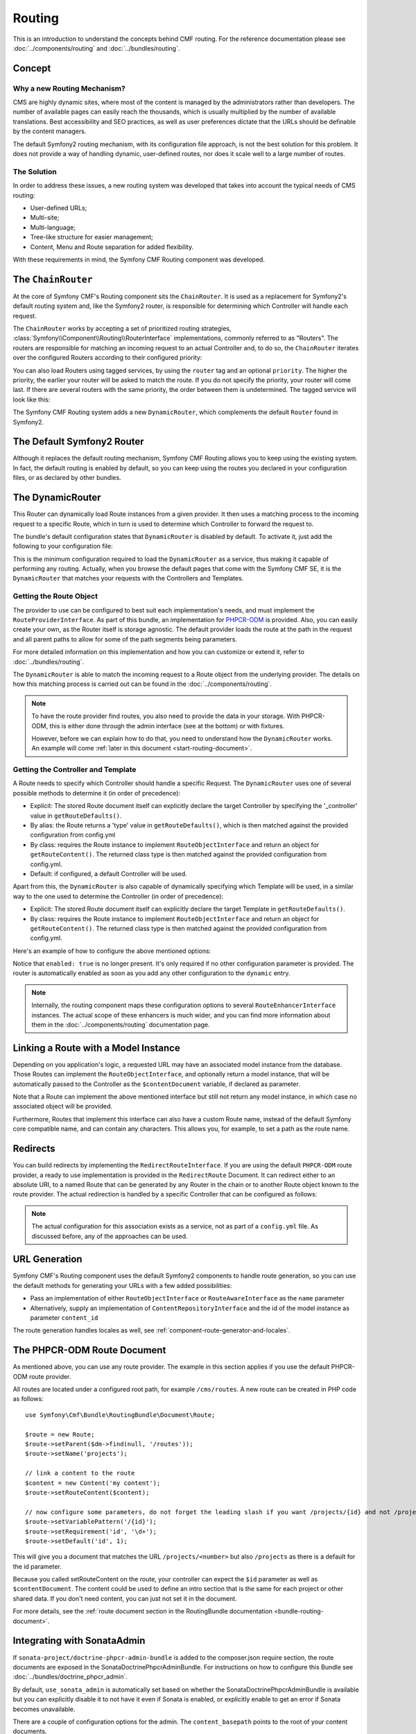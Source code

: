 .. index::
    single: Routing, SymfonyCmfRoutingBundle

Routing
=======

This is an introduction to understand the concepts behind CMF routing. For the
reference documentation please see :doc:`../components/routing` and
:doc:`../bundles/routing`.

Concept
-------

Why a new Routing Mechanism?
~~~~~~~~~~~~~~~~~~~~~~~~~~~~

CMS are highly dynamic sites, where most of the content is managed by the
administrators rather than developers. The number of available pages can
easily reach the thousands, which is usually multiplied by the number of
available translations. Best accessibility and SEO practices, as well as user
preferences dictate that the URLs should be definable by the content managers.

The default Symfony2 routing mechanism, with its configuration file approach,
is not the best solution for this problem. It does not provide a way of handling
dynamic, user-defined routes, nor does it scale well to a large number of routes.

The Solution
~~~~~~~~~~~~

In order to address these issues, a new routing system was developed that
takes into account the typical needs of CMS routing:

* User-defined URLs;
* Multi-site;
* Multi-language;
* Tree-like structure for easier management;
* Content, Menu and Route separation for added flexibility.

With these requirements in mind, the Symfony CMF Routing component was
developed.

The ``ChainRouter``
-------------------

At the core of Symfony CMF's Routing component sits the ``ChainRouter``.
It is used as a replacement for Symfony2's default routing system and,
like the Symfony2 router, is responsible for determining which Controller
will handle each request.

The ``ChainRouter`` works by accepting a set of prioritized routing
strategies, :class:`Symfony\\Component\\Routing\\RouterInterface`
implementations, commonly referred to as "Routers". The routers are
responsible for matching an incoming request to an actual Controller and, to
do so, the ``ChainRouter`` iterates over the configured Routers according to
their configured priority:

.. configuration-block::

    .. code-block:: yaml

        # app/config/config.yml
        symfony_cmf_routing:
            chain:
                routers_by_id:
                    # enable the DynamicRouter with high priority to allow overwriting
                    # configured routes with content
                    symfony_cmf_routing.dynamic_router: 200

                    # enable the symfony default router with a lower priority
                    router.default: 100

    .. code-block:: xml

        <!-- app/config/config.xml -->
        <?xml version="1.0" encoding="UTF-8" ?>

        <container xmlns="http://cmf.symfony.com/schema/dic/services"
            xmlns:cmf-routing="http://cmf.symfony.com/schema/dic/routing"
            xmlns:xsi="http://www.w3.org/2001/XMLSchema-instance">

            <cmf-routing:config xmlns="http://cmf.symfony.com/schema/dic/routing">
                <chain>
                    <!-- enable the DynamicRouter with high priority to allow overwriting
                         configured routes with content -->
                    <routers-by-id
                        id="symfony_cmf_routing.dynamic_router">
                        200
                    </routers-by-id>

                    <!-- enable the symfony default router with a lower priority -->
                    <routers-by-id
                        id="router.default">
                        100
                    </routers-by-id>
                </chain>
            </cmf-routing:config>

    .. code-block:: php

        // app/config/config.php
        $container->loadFromExtension('symfony_cmf_routing', array(
            'chain' => array(
                'routers_by_id' => array(
                    // enable the DynamicRouter with high priority to allow overwriting
                    // configured routes with content
                    'symfony_cmf_routing.dynamic_router' => 200,

                    // enable the symfony default router with a lower priority
                    'router.default'                     => 100,
                ),
            ),
        ));

You can also load Routers using tagged services, by using the ``router`` tag
and an optional ``priority``. The higher the priority, the earlier your router
will be asked to match the route. If you do not specify the priority, your
router will come last. If there are several routers with the same priority,
the order between them is undetermined. The tagged service will look like
this:

.. configuration-block::

    .. code-block:: yaml

        services:
            my_namespace.my_router:
                class: "%my_namespace.my_router_class%"
                tags:
                    - { name: router, priority: 300 }

    .. code-block:: xml

        <service id="my_namespace.my_router" class="%my_namespace.my_router_class%">
            <tag name="router" priority="300" />
        </service>

    .. code-block:: php

        $container
            ->register('my_namespace.my_router', '%my_namespace.my_router_class%')
            ->addTag('router', array('priority' => 300))
        ;

The Symfony CMF Routing system adds a new ``DynamicRouter``, which complements
the default ``Router`` found in Symfony2.

The Default Symfony2 Router
---------------------------

Although it replaces the default routing mechanism, Symfony CMF Routing allows
you to keep using the existing system. In fact, the default routing is enabled
by default, so you can keep using the routes you declared in your
configuration files, or as declared by other bundles.

.. _start-routing-dynamic-router:

The DynamicRouter
-----------------

This Router can dynamically load Route instances from a given provider. It
then uses a matching process to the incoming request to a specific Route,
which in turn is used to determine which Controller to forward the request to.

The bundle's default configuration states that ``DynamicRouter`` is disabled
by default. To activate it, just add the following to your configuration file:

.. configuration-block::

    .. code-block:: yaml

        # app/config/config.yml
        symfony_cmf_routing:
            dynamic:
                enabled: true

    .. code-block:: xml

        <!-- app/config/config.xml -->
        <?xml version="1.0" encoding="UTF-8" ?>

        <container xmlns="http://cmf.symfony.com/schema/dic/services"
            xmlns:cmf-routing="http://cmf.symfony.com/schema/dic/routing"
            xmlns:xsi="http://www.w3.org/2001/XMLSchema-instance">

            <cmf-routing:config xmlns="http://cmf.symfony.com/schema/dic/routing">
                <dynamic enabled="true" />
            </cmf-routing:config>
        </container>

    .. code-block:: php

        // app/config/config.php
        $container->loadFromExtension('symfony_cmf_routing', array(
            'dynamic' => array(
                'enabled' => true,
            ),
        ));

This is the minimum configuration required to load the ``DynamicRouter`` as a
service, thus making it capable of performing any routing. Actually, when you
browse the default pages that come with the Symfony CMF SE, it is the
``DynamicRouter`` that matches your requests with the Controllers and
Templates.

.. _start-routing-getting-route-object:

Getting the Route Object
~~~~~~~~~~~~~~~~~~~~~~~~

The provider to use can be configured to best suit each implementation's
needs, and must implement the ``RouteProviderInterface``. As part of this
bundle, an implementation for `PHPCR-ODM`_ is provided. Also, you can easily
create your own, as the Router itself is storage agnostic. The default
provider loads the route at the path in the request and all parent paths to
allow for some of the path segments being parameters.

For more detailed information on this implementation and how you can customize
or extend it, refer to :doc:`../bundles/routing`.

The ``DynamicRouter`` is able to match the incoming request to a Route object
from the underlying provider. The details on how this matching process is
carried out can be found in the :doc:`../components/routing`.

.. note::

    To have the route provider find routes, you also need to provide the data
    in your storage. With PHPCR-ODM, this is either done through the admin
    interface (see at the bottom) or with fixtures.

    However, before we can explain how to do that, you need to understand how
    the ``DynamicRouter`` works. An example will come
    :ref:`later in this document <start-routing-document>`.

.. _start-routing-getting-controller-template:

Getting the Controller and Template
~~~~~~~~~~~~~~~~~~~~~~~~~~~~~~~~~~~

A Route needs to specify which Controller should handle a specific Request.
The ``DynamicRouter`` uses one of several possible methods to determine it (in
order of precedence):

* Explicit: The stored Route document itself can explicitly declare the target
  Controller by specifying the '_controller' value in ``getRouteDefaults()``.
* By alias: the Route returns a 'type' value in ``getRouteDefaults()``,
  which is then matched against the provided configuration from config.yml
* By class: requires the Route instance to implement ``RouteObjectInterface``
  and return an object for ``getRouteContent()``. The returned class type is
  then matched against the provided configuration from config.yml.
* Default: if configured, a default Controller will be used.

Apart from this, the ``DynamicRouter`` is also capable of dynamically
specifying which Template will be used, in a similar way to the one used to
determine the Controller (in order of precedence):

* Explicit: The stored Route document itself can explicitly declare the target
  Template in ``getRouteDefaults()``.
* By class: requires the Route instance to implement ``RouteObjectInterface``
  and return an object for ``getRouteContent()``. The returned class type is
  then matched against the provided configuration from config.yml.

Here's an example of how to configure the above mentioned options:

.. configuration-block::

    .. code-block:: yaml

        # app/config/config.yml
        symfony_cmf_routing:
            dynamic:
                generic_controller: symfony_cmf_content.controller:indexAction
                controllers_by_type:
                    editablestatic: sandbox_main.controller:indexAction
                controllers_by_class:
                    Symfony\Cmf\Bundle\ContentBundle\Document\StaticContent: symfony_cmf_content.controller::indexAction
                templates_by_class:
                    Symfony\Cmf\Bundle\ContentBundle\Document\StaticContent: SymfonyCmfContentBundle:StaticContent:index.html.twig

    .. code-block:: xml

        <!-- app/config/config.xml -->
        <?xml version="1.0" encoding="UTF-8" ?>

        <container xmlns="http://cmf.symfony.com/schema/dic/services"
            xmlns:cmf-routing="http://cmf.symfony.com/schema/dic/routing"
            xmlns:xsi="http://www.w3.org/2001/XMLSchema-instance">

            <cmf-routing:config xmlns="http://cmf.symfony.com/schema/dic/routing">
                <dynamic generic-controller="symfony_cmf_content.controllerindexAction">
                    <controllers-by-type type="editablestatic">
                        sandbox_main.controller:indexAction
                    </controllers-by-type>

                    <controllers-by-class
                        class="Symfony\Cmf\Bundle\ContentBundle\Document\StaticContent"
                    >
                        symfony_cmf_content.controller::indexAction
                    </controllers-by-class>

                    <templates-by-class alias="Symfony\Cmf\Bundle\ContentBundle\Document\StaticContent"
                    >
                        SymfonyCmfContentBundle:StaticContent:index.html.twig
                    </templates-by-class>
                </dynamic>
            </cmf-routing:config>
        </container>

    .. code-block:: php

        // app/config/config.php
        $container->loadFromExtension('symfony_cmf_routing', array(
            'dynamic' => array(
                'generic_controller' => 'symfony_cmf_content.controller:indexAction',
                'controllers_by_type' => array(
                    'editablestatic' => 'sandbox_main.controller:indexAction',
                ),
                'controllers_by_class' => array(
                    'Symfony\Cmf\Bundle\ContentBundle\Document\StaticContent' => 'symfony_cmf_content.controller::indexAction',
                ),
                'templates_by_class' => array(
                    'Symfony\Cmf\Bundle\ContentBundle\Document\StaticContent' => 'SymfonyCmfContentBundle:StaticContent:index.html.twig',
                ),
            ),
        ));

Notice that ``enabled: true`` is no longer present. It's only required if no
other configuration parameter is provided. The router is automatically enabled
as soon as you add any other configuration to the ``dynamic`` entry.

.. note::

    Internally, the routing component maps these configuration options to
    several ``RouteEnhancerInterface`` instances. The actual scope of these
    enhancers is much wider, and you can find more information about them in
    the :doc:`../components/routing` documentation page.

.. _start-routing-linking-a-route-with-a-model-instance:

Linking a Route with a Model Instance
-------------------------------------

Depending on you application's logic, a requested URL may have an associated
model instance from the database. Those Routes can implement the
``RouteObjectInterface``, and optionally return a model instance, that will be
automatically passed to the Controller as the ``$contentDocument`` variable,
if declared as parameter.

Note that a Route can implement the above mentioned interface but still not
return any model instance, in which case no associated object will be provided.

Furthermore, Routes that implement this interface can also have a custom Route
name, instead of the default Symfony core compatible name, and can contain
any characters. This allows you, for example, to set a path as the route name.

Redirects
---------

You can build redirects by implementing the ``RedirectRouteInterface``. If
you are using the default ``PHPCR-ODM`` route provider, a ready to use
implementation is provided in the ``RedirectRoute`` Document. It can redirect
either to an absolute URI, to a named Route that can be generated by any
Router in the chain or to another Route object known to the route provider.
The actual redirection is handled by a specific Controller that can be
configured as follows:

.. configuration-block::

    .. code-block:: yaml

        # app/config/config.yml
        symfony_cmf_routing:
            controllers_by_class:
                Symfony\Cmf\Component\Routing\RedirectRouteInterface:  symfony_cmf_routing.redirect_controller:redirectAction

    .. code-block:: xml

        <!-- app/config/config.xml -->
        <?xml version="1.0" encoding="UTF-8" ?>

        <container xmlns="http://cmf.symfony.com/schema/dic/services"
            xmlns:cmf-routing="http://cmf.symfony.com/schema/dic/routing"
            xmlns:xsi="http://www.w3.org/2001/XMLSchema-instance">

            <cmf-routing:config xmlns="http://cmf.symfony.com/schema/dic/routing">
                <controllers-by-class
                    class="Symfony\Cmf\Component\Routing\RedirectRouteInterface">
                    symfony_cmf_routing.redirect_controller:redirectAction
                </controllers-by-class>
            </cmf-routing:config>
        </container>

    .. code-block:: php

        // app/config/config.php
        $container->loadFromExtension('symfony_cmf_routing', array(
            'controllers_by_class' => array(
                'Symfony\Cmf\Component\Routing\RedirectRouteInterface' => 'symfony_cmf_routing.redirect_controller:redirectAction',
            ),
        ));

.. note::

    The actual configuration for this association exists as a service, not as
    part of a ``config.yml`` file. As discussed before, any of the
    approaches can be used.

URL Generation
--------------

Symfony CMF's Routing component uses the default Symfony2 components to handle
route generation, so you can use the default methods for generating your URLs
with a few added possibilities:

* Pass an implementation of either ``RouteObjectInterface`` or
  ``RouteAwareInterface`` as the ``name`` parameter
* Alternatively, supply an implementation of ``ContentRepositoryInterface`` and
  the id of the model instance as parameter ``content_id``

The route generation handles locales as well, see
:ref:`component-route-generator-and-locales`.

.. _start-routing-document:

The PHPCR-ODM Route Document
----------------------------

As mentioned above, you can use any route provider. The example in this
section applies if you use the default PHPCR-ODM route provider.

All routes are located under a configured root path, for example
``/cms/routes``.  A new route can be created in PHP code as follows::

    use Symfony\Cmf\Bundle\RoutingBundle\Document\Route;

    $route = new Route;
    $route->setParent($dm->find(null, '/routes'));
    $route->setName('projects');

    // link a content to the route
    $content = new Content('my content');
    $route->setRouteContent($content);

    // now configure some parameters, do not forget the leading slash if you want /projects/{id} and not /projects{id}
    $route->setVariablePattern('/{id}');
    $route->setRequirement('id', '\d+');
    $route->setDefault('id', 1);

This will give you a document that matches the URL ``/projects/<number>`` but
also ``/projects`` as there is a default for the id parameter.

Because you called setRouteContent on the route, your controller can expect the
``$id`` parameter as well as ``$contentDocument``. The content could be
used to define an intro section that is the same for each project or other
shared data. If you don't need content, you can just not set it in the
document.

For more details, see the
:ref:`route document section in the RoutingBundle documentation <bundle-routing-document>`.


Integrating with SonataAdmin
----------------------------

If ``sonata-project/doctrine-phpcr-admin-bundle`` is added to the
composer.json require section, the route documents are exposed in the
SonataDoctrinePhpcrAdminBundle. For instructions on how to configure this
Bundle see :doc:`../bundles/doctrine_phpcr_admin`.

By default, ``use_sonata_admin`` is automatically set based on whether the
SonataDoctrinePhpcrAdminBundle is available but you can explicitly disable it
to not have it even if Sonata is enabled, or explicitly enable to get an error
if Sonata becomes unavailable.

There are a couple of configuration options for the admin. The
``content_basepath`` points to the root of your content documents.

.. configuration-block::

    .. code-block:: yaml

        # app/config/config.yml
        symfony_cmf_routing:
            # use true/false to force using / not using sonata admin
            use_sonata_admin: auto

            # used with Sonata Admin to manage content; defaults to symfony_cmf_core.content_basepath
            content_basepath: ~

    .. code-block:: xml

        <!-- app/config/config.xml -->
        <?xml version="1.0" encoding="UTF-8" ?>

        <container xmlns="http://cmf.symfony.com/schema/dic/services"
            xmlns:cmf-routing="http://cmf.symfony.com/schema/dic/routing"
            xmlns:xsi="http://www.w3.org/2001/XMLSchema-instance">

            <!-- use-sonata-admin: use true/false to force using / not using sonata admin -->
            <!-- content-basepath: used with Sonata Admin to manage content; defaults to symfony_cmf_core.content_basepath -->
            <cmf-routing:config
                use-sonata-admin="auto"
                content-basepath="null"
            />
        </container>

    .. code-block:: php

        // app/config/config.php
        $container->loadFromExtension('symfony_cmf_routing', array(
            // use true/false to force using / not using sonata admin
            'use_sonata_admin' => 'auto',

            // used with Sonata Admin to manage content; defaults to symfony_cmf_core.content_basepath
            'content_basepath' => null,
        ));

Terms Form Type
---------------

The Routing bundle defines a form type that can be used for classical "accept terms"
checkboxes where you place URLs in the label. Simply specify
``symfony_cmf_routing_terms_form_type`` as the form type name and
specify a label and an array with ``content_ids`` in the options::

    $form->add('terms', 'symfony_cmf_routing_terms_form_type', array(
        'label' => 'I have seen the <a href="%team%">Team</a> and <a href="%more%">More</a> pages ...',
        'content_ids' => array(
            '%team%' => '/cms/content/static/team',
            '%more%' => '/cms/content/static/more'
        ),
    ));

The form type automatically generates the routes for the specified content and
passes the routes to the trans twig helper for replacement in the label.

Further Notes
-------------

For more information on the Routing component of Symfony CMF, please refer to:

* :doc:`../components/routing` for most of the actual functionality implementation
* :doc:`../bundles/routing` for Symfony2 integration bundle for Routing Bundle
* Symfony2's `Routing`_ component page
* :doc:`../tutorials/handling-multilang-documents` for some notes on multilingual routing

.. _`PHPCR-ODM`: https://github.com/doctrine/phpcr-odm
.. _`Routing`: http://symfony.com/doc/current/components/routing/introduction.html
